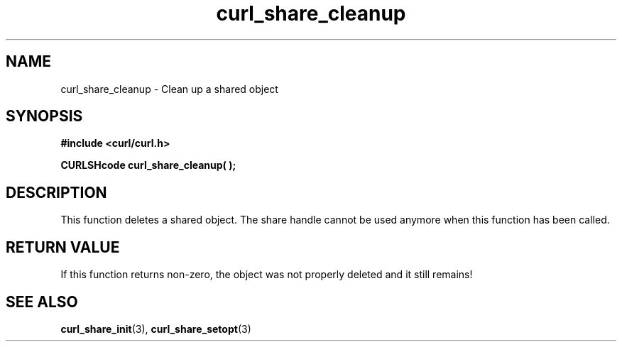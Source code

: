 .\" $Id: curl_share_cleanup.3,v 1.1 2003-08-11 07:25:02 bagder Exp $
.\"
.TH curl_share_cleanup 3 "8 Aug 2003" "libcurl 7.10.7" "libcurl Manual"
.SH NAME
curl_share_cleanup - Clean up a shared object
.SH SYNOPSIS
.B #include <curl/curl.h>
.sp
.BI "CURLSHcode curl_share_cleanup( );"
.ad
.SH DESCRIPTION
This function deletes a shared object. The share handle cannot be used anymore
when this function has been called.

.SH RETURN VALUE
If this function returns non-zero, the object was not properly deleted and it
still remains!
.SH "SEE ALSO"
.BR curl_share_init "(3), " curl_share_setopt "(3)"
